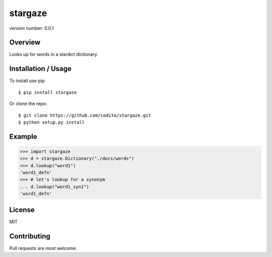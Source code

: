stargaze
===========

version number: 0.0.1

|Build|
|Say thanks!|

Overview
--------

Looks up for words in a stardict dictionary.

Installation / Usage
--------------------

To install use pip:

::

    $ pip install stargaze

Or clone the repo:

::

    $ git clone https://github.com/codito/stargaze.git
    $ python setup.py install

Example
-------
.. code-block:: python

    >>> import stargaze                               
    >>> d = stargaze.Dictionary("./docs/words")            
    >>> d.lookup("word1")
    'word1_defn'
    >>> # let's lookup for a synonym
    ... d.lookup("word1_syn1")    
    'word1_defn'

License
-------
MIT

Contributing
------------

Pull requests are most welcome.

.. |Say thanks!| image:: https://img.shields.io/badge/Say%20Thanks-!-1EAEDB.svg
   :target: https://saythanks.io/to/codito

.. |Build| image:: https://img.shields.io/travis/codito/stargaze.svg
    :target: https://travis-ci.org/codito/stargaze

